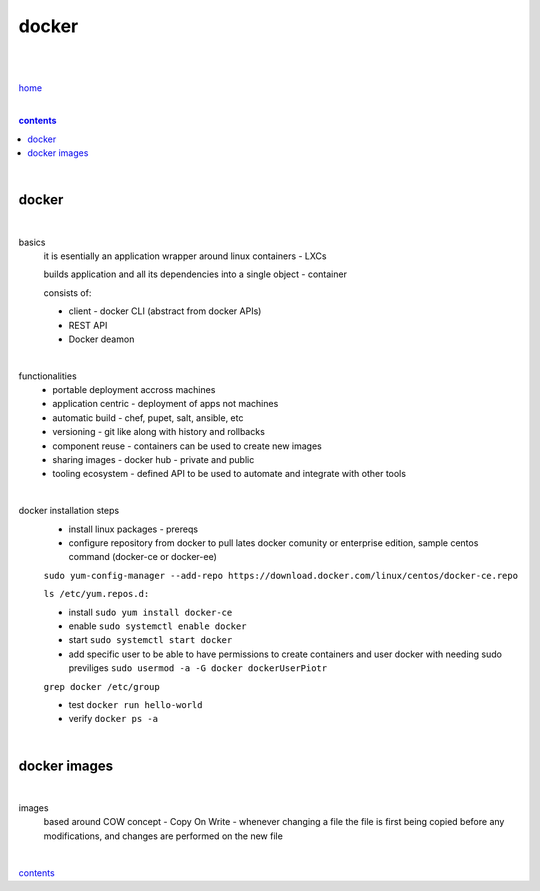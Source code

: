 docker
------

|
|

`home <https://github.com/szczepanski/containers/blob/master/README.rst>`_

|

.. comment --> depth describes headings level inclusion
.. contents:: contents
   :depth: 10

|

docker
======

|

basics
   it is esentially an application wrapper around linux containers - LXCs
   
   builds application and all its dependencies into a single object - container
   
   consists of:
   
   - client - docker CLI (abstract from docker APIs)
   
   - REST API
   
   - Docker deamon
   
|

functionalities
   - portable deployment accross machines
   
   - application centric - deployment of apps not machines
   
   - automatic build - chef, pupet, salt, ansible, etc
   
   - versioning - git like along with history and rollbacks
   
   - component reuse - containers can be used to create new images
   
   - sharing images - docker hub - private and public
   
   - tooling ecosystem - defined API to be used to automate and integrate with other tools

|

docker installation steps
   - install linux packages - prereqs
   
   -  configure repository from docker to pull lates docker comunity or enterprise edition, sample centos command (docker-ce or docker-ee)
   
   ``sudo yum-config-manager --add-repo https://download.docker.com/linux/centos/docker-ce.repo``
   
   ``ls /etc/yum.repos.d:``
   
   - install ``sudo yum install docker-ce``
   
   - enable ``sudo systemctl enable docker``
   
   - start ``sudo systemctl start docker``
   
   - add specific user to be able to have permissions to create containers and user docker with needing sudo previliges ``sudo usermod -a -G docker dockerUserPiotr``
   ``grep docker /etc/group``
   
   - test ``docker run hello-world``
   
   - verify ``docker ps -a``
   
|

docker images
=============

|

images
   based around COW concept - Copy On Write - whenever changing a file the file is first being copied before any modifications, and changes are performed on the new file

|
   
contents_
